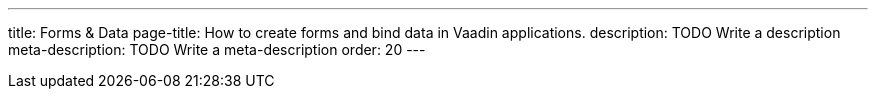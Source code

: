 ---
title: Forms & Data
page-title: How to create forms and bind data in Vaadin applications.
description: TODO Write a description
meta-description: TODO Write a meta-description
order: 20
---
